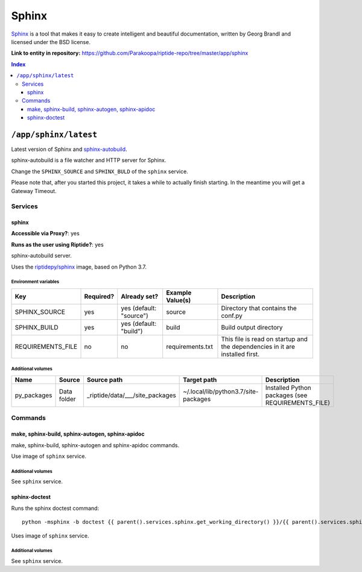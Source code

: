 .. AUTO-GENERATED, SEE README_CONTRIBUTORS. DO NOT EDIT.

Sphinx
======

Sphinx_ is a tool that makes it easy to create intelligent and beautiful documentation,
written by Georg Brandl and licensed under the BSD license.

.. _Sphinx: http://www.sphinx-doc.org/en/master/
.. _sphinx-autobuild: https://pypi.org/project/sphinx-autobuild/

**Link to entity in repository:** `<https://github.com/Parakoopa/riptide-repo/tree/master/app/sphinx>`_

..  contents:: Index
    :depth: 3

``/app/sphinx/latest``
----------------------

Latest version of Sphinx and sphinx-autobuild_.

sphinx-autobuild is a file watcher and HTTP server for Sphinx.

Change the ``SPHINX_SOURCE`` and ``SPHINX_BULD`` of the ``sphinx`` service.

Please note that, after you started this project, it takes a while to actually
finish starting. In the meantime you will get a Gateway Timeout.

Services
~~~~~~~~

sphinx
++++++

**Accessible via Proxy?**: yes

**Runs as the user using Riptide?**: yes

sphinx-autobuild server.

Uses the `riptidepy/sphinx <https://hub.docker.com/r/riptidepy/sphinx>`_ image, based on Python 3.7.

Environment variables
.....................

+--------------------+-----------+-------------------------+------------------+------------------------------------------------------------------------------+
| Key                | Required? | Already set?            | Example Value(s) | Description                                                                  |
+====================+===========+=========================+==================+==============================================================================+
| SPHINX_SOURCE      | yes       | yes (default: "source") | source           | Directory that contains the conf.py                                          |
+--------------------+-----------+-------------------------+------------------+------------------------------------------------------------------------------+
| SPHINX_BUILD       | yes       | yes (default: "build")  | build            | Build output directory                                                       |
+--------------------+-----------+-------------------------+------------------+------------------------------------------------------------------------------+
| REQUIREMENTS_FILE  | no        | no                      | requirements.txt | This file is read on startup and the dependencies in it are installed first. |
+--------------------+-----------+-------------------------+------------------+------------------------------------------------------------------------------+

Additional volumes
..................

+-----------------------+-----------------------------+---------------------------------------------+-------------------------------------+---------------------------------------------------+
| Name                  | Source                      | Source path                                 | Target path                         | Description                                       |
+=======================+=============================+=============================================+=====================================+===================================================+
| py_packages           | Data folder                 | _riptide/data/___/site_packages             | ~/.local/lib/python3.7/site-packages| Installed Python packages (see REQUIREMENTS_FILE) |
+-----------------------+-----------------------------+---------------------------------------------+-------------------------------------+---------------------------------------------------+

Commands
~~~~~~~~

make, sphinx-build, sphinx-autogen, sphinx-apidoc
+++++++++++++++++++++++++++++++++++++++++++++++++

make, sphinx-build, sphinx-autogen and sphinx-apidoc commands.

Use image of ``sphinx`` service.

Additional volumes
..................

See ``sphinx`` service.

sphinx-doctest
++++++++++++++

Runs the sphinx doctest command::

  python -msphinx -b doctest {{ parent().services.sphinx.get_working_directory() }}/{{ parent().services.sphinx.environment.SPHINX_SOURCE }}

Uses image of ``sphinx`` service.

Additional volumes
..................

See ``sphinx`` service.
